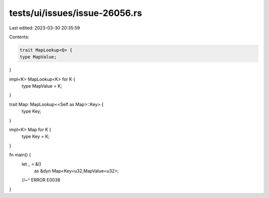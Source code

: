 tests/ui/issues/issue-26056.rs
==============================

Last edited: 2023-03-30 20:35:59

Contents:

.. code-block:: rs

    trait MapLookup<Q> {
    type MapValue;
}

impl<K> MapLookup<K> for K {
    type MapValue = K;
}

trait Map: MapLookup<<Self as Map>::Key> {
    type Key;
}

impl<K> Map for K {
    type Key = K;
}


fn main() {
    let _ = &()
        as &dyn Map<Key=u32,MapValue=u32>;
    //~^ ERROR E0038
}



